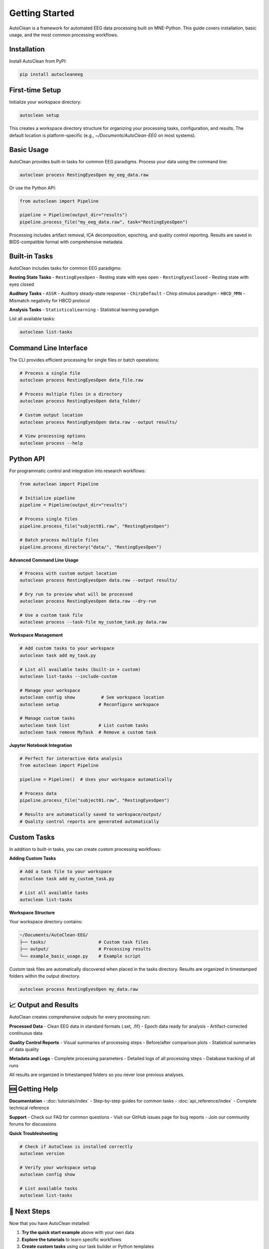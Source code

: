 Getting Started
===============

AutoClean is a framework for automated EEG data processing built on MNE-Python. This guide covers installation, basic usage, and the most common processing workflows.

Installation
------------

Install AutoClean from PyPI:

.. code-block:: bash

   pip install autocleaneeg

First-time Setup
----------------

Initialize your workspace directory:

.. code-block:: bash

   autoclean setup

This creates a workspace directory structure for organizing your processing tasks, configuration, and results. The default location is platform-specific (e.g., `~/Documents/AutoClean-EEG` on most systems).

Basic Usage
-----------

AutoClean provides built-in tasks for common EEG paradigms. Process your data using the command line:

.. code-block:: bash

   autoclean process RestingEyesOpen my_eeg_data.raw

Or use the Python API:

.. code-block:: python

   from autoclean import Pipeline
   
   pipeline = Pipeline(output_dir="results")
   pipeline.process_file("my_eeg_data.raw", task="RestingEyesOpen")

Processing includes artifact removal, ICA decomposition, epoching, and quality control reporting. Results are saved in BIDS-compatible format with comprehensive metadata.

Built-in Tasks
--------------

AutoClean includes tasks for common EEG paradigms:

**Resting State Tasks**
- ``RestingEyesOpen`` - Resting state with eyes open
- ``RestingEyesClosed`` - Resting state with eyes closed

**Auditory Tasks**
- ``ASSR`` - Auditory steady-state response
- ``ChirpDefault`` - Chirp stimulus paradigm
- ``HBCD_MMN`` - Mismatch negativity for HBCD protocol

**Analysis Tasks**
- ``StatisticalLearning`` - Statistical learning paradigm

List all available tasks:

.. code-block:: bash

   autoclean list-tasks

Command Line Interface
----------------------

The CLI provides efficient processing for single files or batch operations:

.. code-block:: bash

   # Process a single file
   autoclean process RestingEyesOpen data_file.raw
   
   # Process multiple files in a directory
   autoclean process RestingEyesOpen data_folder/
   
   # Custom output location
   autoclean process RestingEyesOpen data.raw --output results/
   
   # View processing options
   autoclean process --help

Python API
----------

For programmatic control and integration into research workflows:

.. code-block:: python

   from autoclean import Pipeline
   
   # Initialize pipeline
   pipeline = Pipeline(output_dir="results")
   
   # Process single files
   pipeline.process_file("subject01.raw", "RestingEyesOpen")
   
   # Batch process multiple files
   pipeline.process_directory("data/", "RestingEyesOpen")

**Advanced Command Line Usage**

.. code-block:: bash

   # Process with custom output location
   autoclean process RestingEyesOpen data.raw --output results/
   
   # Dry run to preview what will be processed
   autoclean process RestingEyesOpen data.raw --dry-run
   
   # Use a custom task file
   autoclean process --task-file my_custom_task.py data.raw

**Workspace Management**

.. code-block:: bash

   # Add custom tasks to your workspace
   autoclean task add my_task.py
   
   # List all available tasks (built-in + custom)
   autoclean list-tasks --include-custom
   
   # Manage your workspace
   autoclean config show          # See workspace location
   autoclean setup               # Reconfigure workspace
   
   # Manage custom tasks
   autoclean task list           # List custom tasks
   autoclean task remove MyTask  # Remove a custom task

**Jupyter Notebook Integration**

.. code-block:: python

   # Perfect for interactive data analysis
   from autoclean import Pipeline
   
   pipeline = Pipeline()  # Uses your workspace automatically
   
   # Process data
   pipeline.process_file("subject01.raw", "RestingEyesOpen")
   
   # Results are automatically saved to workspace/output/
   # Quality control reports are generated automatically

Custom Tasks
------------

In addition to built-in tasks, you can create custom processing workflows:

**Adding Custom Tasks**

.. code-block:: bash

   # Add a task file to your workspace
   autoclean task add my_custom_task.py
   
   # List all available tasks
   autoclean list-tasks

**Workspace Structure**

Your workspace directory contains:

.. code-block::

   ~/Documents/AutoClean-EEG/
   ├── tasks/                    # Custom task files
   ├── output/                   # Processing results
   └── example_basic_usage.py    # Example script

Custom task files are automatically discovered when placed in the tasks directory. Results are organized in timestamped folders within the output directory.

.. code-block:: bash

   autoclean process RestingEyesOpen my_data.raw

📈 Output and Results
--------------------

AutoClean creates comprehensive outputs for every processing run:

**Processed Data**
- Clean EEG data in standard formats (.set, .fif)
- Epoch data ready for analysis
- Artifact-corrected continuous data

**Quality Control Reports**
- Visual summaries of processing steps
- Before/after comparison plots
- Statistical summaries of data quality

**Metadata and Logs**
- Complete processing parameters
- Detailed logs of all processing steps
- Database tracking of all runs

All results are organized in timestamped folders so you never lose previous analyses.

🆘 Getting Help
---------------

**Documentation**
- :doc:`tutorials/index` - Step-by-step guides for common tasks
- :doc:`api_reference/index` - Complete technical reference

**Support**
- Check our FAQ for common questions
- Visit our GitHub issues page for bug reports
- Join our community forums for discussions

**Quick Troubleshooting**

.. code-block:: bash

   # Check if AutoClean is installed correctly
   autoclean version
   
   # Verify your workspace setup
   autoclean config show
   
   # List available tasks
   autoclean list-tasks

🚀 Next Steps
-------------

Now that you have AutoClean installed:

1. **Try the quick start example** above with your own data
2. **Explore the tutorials** to learn specific workflows
3. **Create custom tasks** using our task builder or Python templates
4. **Integrate with your analysis pipeline** using Python or command-line automation

Happy analyzing! 🧠